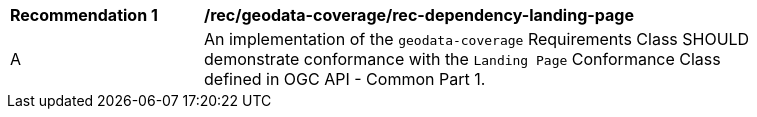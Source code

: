 [[rec_dependency-landing-page]]
[width="90%",cols="2,6a"]
|===
^|*Recommendation {counter:rec-id}* |*/rec/geodata-coverage/rec-dependency-landing-page* 
^|A |An implementation of the `geodata-coverage` Requirements Class SHOULD demonstrate conformance with the `Landing Page` Conformance Class defined in OGC API - Common Part 1.
|===
